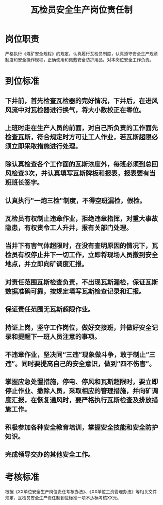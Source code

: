 :PROPERTIES:
:ID:       c34dd8a3-d0b0-4872-a11e-3ace9e8d7162
:END:
#+title: 瓦检员安全生产岗位责任制
* 岗位职责
严格执行《煤矿安全规程》的规定，认真履行瓦检员制度，认真遵守安全生产规章制度和安全操作规程，正确使用和佩戴安全防护用品，对本岗位安全工作负责。
* 到位标准
** 下井前，首先检查瓦检器的完好情况，下井后，在进风风流中对瓦检器进行换气，将大小数校正在零位。
** 上班时走在生产人员的前面，对自己所负责的工作面先检查瓦斯，符合规定时方可让工人作业，若瓦斯超限必须立即采取措施进行处理。
** 除认真检查各个工作面的瓦斯浓度外，每班必须到总回风检查3次，并认真填写瓦斯牌板和报表，报表要有当班班长签字。
** 认真执行"一炮三检"制度，不得空班漏检，假检。
** 瓦检员有权制止违章作业，拒绝违章指挥，对重大事故隐患，有权责令工人升井，报有关部门处理。
** 当井下有害气体超限时，在没有查明原因的情况下，瓦检员有权停止井下一切工作，立即将现场人员撤到安全地点，并立即向矿调度汇报。
** 对责任范围瓦斯检查负责，不出现瓦斯漏检，保证瓦斯数据准确可靠，按规定填写瓦斯检查记录和汇报。
** 保证责任范围无瓦斯超限作业。
** 持证上岗，坚守工作岗位，做好交接班，并做好安全记录和提醒下一班人员注意的事项。
** 不违章作业，坚决同“三违”现象做斗争，敢于制止“三违”。同时要提高自己的安全意识，做到“四不伤害”。
** 掌握应急处置措施，停电、停风和瓦斯超限时，要立即停止作业、撤除人员，采取相应的管理措施，并向矿调度汇报，在恢复通风时，要严格执行瓦斯检查及排放措施工作。
** 积极参加各种安全教育培训，掌握安全技能和安全防护知识。
** 完成领导交办的其他安全工作。
* 考核标准
根据《XX单位安全生产岗位责任考核办法》、《XX单位工资管理办法》等相关文件规定，瓦检员安全生产责任制到位标准一项不达标考核XX元。
